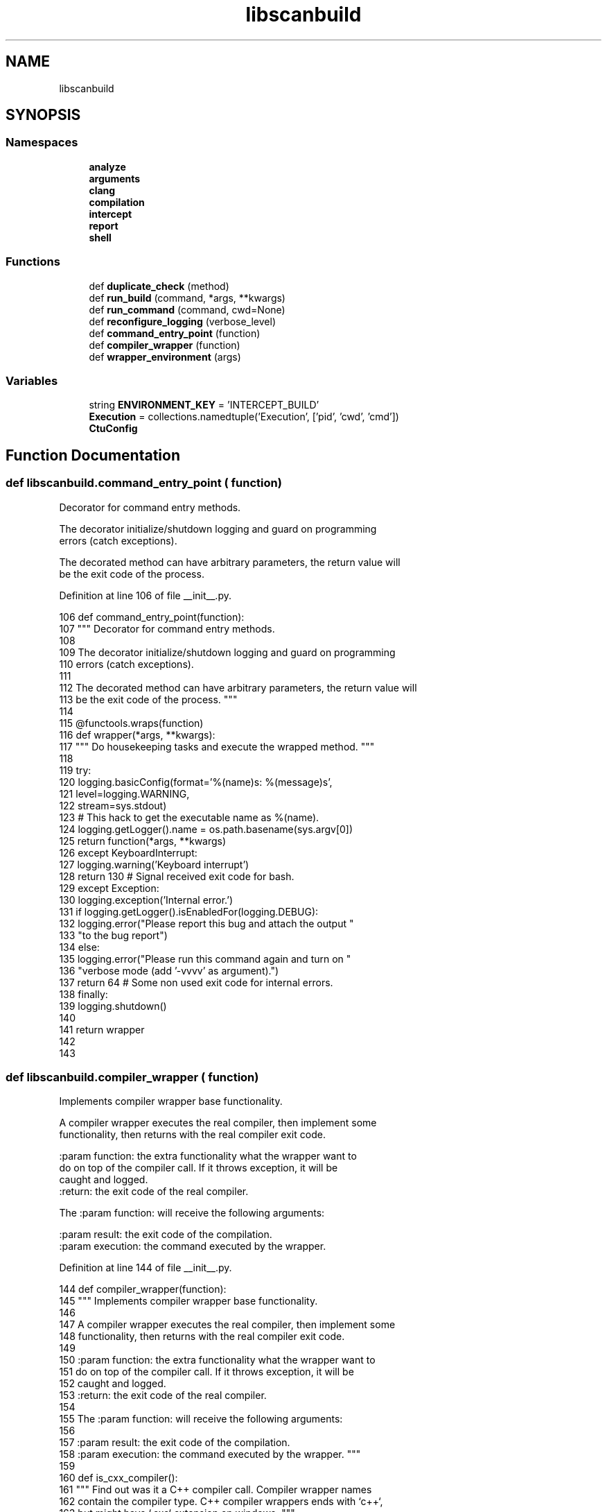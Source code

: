 .TH "libscanbuild" 3 "Sat Feb 12 2022" "Version 1.2" "Regions Of Interest (ROI) Profiler" \" -*- nroff -*-
.ad l
.nh
.SH NAME
libscanbuild
.SH SYNOPSIS
.br
.PP
.SS "Namespaces"

.in +1c
.ti -1c
.RI " \fBanalyze\fP"
.br
.ti -1c
.RI " \fBarguments\fP"
.br
.ti -1c
.RI " \fBclang\fP"
.br
.ti -1c
.RI " \fBcompilation\fP"
.br
.ti -1c
.RI " \fBintercept\fP"
.br
.ti -1c
.RI " \fBreport\fP"
.br
.ti -1c
.RI " \fBshell\fP"
.br
.in -1c
.SS "Functions"

.in +1c
.ti -1c
.RI "def \fBduplicate_check\fP (method)"
.br
.ti -1c
.RI "def \fBrun_build\fP (command, *args, **kwargs)"
.br
.ti -1c
.RI "def \fBrun_command\fP (command, cwd=None)"
.br
.ti -1c
.RI "def \fBreconfigure_logging\fP (verbose_level)"
.br
.ti -1c
.RI "def \fBcommand_entry_point\fP (function)"
.br
.ti -1c
.RI "def \fBcompiler_wrapper\fP (function)"
.br
.ti -1c
.RI "def \fBwrapper_environment\fP (args)"
.br
.in -1c
.SS "Variables"

.in +1c
.ti -1c
.RI "string \fBENVIRONMENT_KEY\fP = 'INTERCEPT_BUILD'"
.br
.ti -1c
.RI "\fBExecution\fP = collections\&.namedtuple('Execution', ['pid', 'cwd', 'cmd'])"
.br
.ti -1c
.RI "\fBCtuConfig\fP"
.br
.in -1c
.SH "Function Documentation"
.PP 
.SS "def libscanbuild\&.command_entry_point ( function)"

.PP
.nf
 Decorator for command entry methods.

The decorator initialize/shutdown logging and guard on programming
errors (catch exceptions).

The decorated method can have arbitrary parameters, the return value will
be the exit code of the process. 
.fi
.PP
 
.PP
Definition at line 106 of file __init__\&.py\&.
.PP
.nf
106 def command_entry_point(function):
107     """ Decorator for command entry methods\&.
108 
109     The decorator initialize/shutdown logging and guard on programming
110     errors (catch exceptions)\&.
111 
112     The decorated method can have arbitrary parameters, the return value will
113     be the exit code of the process\&. """
114 
115     @functools\&.wraps(function)
116     def wrapper(*args, **kwargs):
117         """ Do housekeeping tasks and execute the wrapped method\&. """
118 
119         try:
120             logging\&.basicConfig(format='%(name)s: %(message)s',
121                                 level=logging\&.WARNING,
122                                 stream=sys\&.stdout)
123             # This hack to get the executable name as %(name)\&.
124             logging\&.getLogger()\&.name = os\&.path\&.basename(sys\&.argv[0])
125             return function(*args, **kwargs)
126         except KeyboardInterrupt:
127             logging\&.warning('Keyboard interrupt')
128             return 130  # Signal received exit code for bash\&.
129         except Exception:
130             logging\&.exception('Internal error\&.')
131             if logging\&.getLogger()\&.isEnabledFor(logging\&.DEBUG):
132                 logging\&.error("Please report this bug and attach the output "
133                               "to the bug report")
134             else:
135                 logging\&.error("Please run this command again and turn on "
136                               "verbose mode (add '-vvvv' as argument)\&.")
137             return 64  # Some non used exit code for internal errors\&.
138         finally:
139             logging\&.shutdown()
140 
141     return wrapper
142 
143 
.fi
.SS "def libscanbuild\&.compiler_wrapper ( function)"

.PP
.nf
 Implements compiler wrapper base functionality.

A compiler wrapper executes the real compiler, then implement some
functionality, then returns with the real compiler exit code.

:param function: the extra functionality what the wrapper want to
do on top of the compiler call. If it throws exception, it will be
caught and logged.
:return: the exit code of the real compiler.

The :param function: will receive the following arguments:

:param result:       the exit code of the compilation.
:param execution:    the command executed by the wrapper. 
.fi
.PP
 
.PP
Definition at line 144 of file __init__\&.py\&.
.PP
.nf
144 def compiler_wrapper(function):
145     """ Implements compiler wrapper base functionality\&.
146 
147     A compiler wrapper executes the real compiler, then implement some
148     functionality, then returns with the real compiler exit code\&.
149 
150     :param function: the extra functionality what the wrapper want to
151     do on top of the compiler call\&. If it throws exception, it will be
152     caught and logged\&.
153     :return: the exit code of the real compiler\&.
154 
155     The :param function: will receive the following arguments:
156 
157     :param result:       the exit code of the compilation\&.
158     :param execution:    the command executed by the wrapper\&. """
159 
160     def is_cxx_compiler():
161         """ Find out was it a C++ compiler call\&. Compiler wrapper names
162         contain the compiler type\&. C++ compiler wrappers ends with `c++`,
163         but might have `\&.exe` extension on windows\&. """
164 
165         wrapper_command = os\&.path\&.basename(sys\&.argv[0])
166         return re\&.match(r'(\&.+)c\+\+(\&.*)', wrapper_command)
167 
168     def run_compiler(executable):
169         """ Execute compilation with the real compiler\&. """
170 
171         command = executable + sys\&.argv[1:]
172         logging\&.debug('compilation: %s', command)
173         result = subprocess\&.call(command)
174         logging\&.debug('compilation exit code: %d', result)
175         return result
176 
177     # Get relevant parameters from environment\&.
178     parameters = json\&.loads(os\&.environ[ENVIRONMENT_KEY])
179     reconfigure_logging(parameters['verbose'])
180     # Execute the requested compilation\&. Do crash if anything goes wrong\&.
181     cxx = is_cxx_compiler()
182     compiler = parameters['cxx'] if cxx else parameters['cc']
183     result = run_compiler(compiler)
184     # Call the wrapped method and ignore it's return value\&.
185     try:
186         call = Execution(
187             pid=os\&.getpid(),
188             cwd=os\&.getcwd(),
189             cmd=['c++' if cxx else 'cc'] + sys\&.argv[1:])
190         function(result, call)
191     except:
192         logging\&.exception('Compiler wrapper failed complete\&.')
193     finally:
194         # Always return the real compiler exit code\&.
195         return result
196 
197 
.fi
.PP
References Execution, and reconfigure_logging()\&.
.PP
Referenced by libscanbuild\&.analyze\&.analyze_compiler_wrapper(), and libscanbuild\&.intercept\&.intercept_compiler_wrapper()\&.
.SS "def libscanbuild\&.duplicate_check ( method)"

.PP
.nf
 Predicate to detect duplicated entries.

Unique hash method can be use to detect duplicates. Entries are
represented as dictionaries, which has no default hash method.
This implementation uses a set datatype to store the unique hash values.

This method returns a method which can detect the duplicate values. 
.fi
.PP
 
.PP
Definition at line 25 of file __init__\&.py\&.
.PP
.nf
25 def duplicate_check(method):
26     """ Predicate to detect duplicated entries\&.
27 
28     Unique hash method can be use to detect duplicates\&. Entries are
29     represented as dictionaries, which has no default hash method\&.
30     This implementation uses a set datatype to store the unique hash values\&.
31 
32     This method returns a method which can detect the duplicate values\&. """
33 
34     def predicate(entry):
35         entry_hash = predicate\&.unique(entry)
36         if entry_hash not in predicate\&.state:
37             predicate\&.state\&.add(entry_hash)
38             return False
39         return True
40 
41     predicate\&.unique = method
42     predicate\&.state = set()
43     return predicate
44 
45 
.fi
.PP
Referenced by libscanbuild\&.intercept\&.capture(), and libscanbuild\&.report\&.read_bugs()\&.
.SS "def libscanbuild\&.reconfigure_logging ( verbose_level)"

.PP
.nf
 Reconfigure logging level and format based on the verbose flag.

:param verbose_level: number of `-v` flags received by the command
:return: no return value

.fi
.PP
 
.PP
Definition at line 82 of file __init__\&.py\&.
.PP
.nf
82 def reconfigure_logging(verbose_level):
83     """ Reconfigure logging level and format based on the verbose flag\&.
84 
85     :param verbose_level: number of `-v` flags received by the command
86     :return: no return value
87     """
88     # Exit when nothing to do\&.
89     if verbose_level == 0:
90         return
91 
92     root = logging\&.getLogger()
93     # Tune logging level\&.
94     level = logging\&.WARNING - min(logging\&.WARNING, (10 * verbose_level))
95     root\&.setLevel(level)
96     # Be verbose with messages\&.
97     if verbose_level <= 3:
98         fmt_string = '%(name)s: %(levelname)s: %(message)s'
99     else:
100         fmt_string = '%(name)s: %(levelname)s: %(funcName)s: %(message)s'
101     handler = logging\&.StreamHandler(sys\&.stdout)
102     handler\&.setFormatter(logging\&.Formatter(fmt=fmt_string))
103     root\&.handlers = [handler]
104 
105 
.fi
.PP
Referenced by compiler_wrapper(), libscanbuild\&.arguments\&.parse_args_for_analyze_build(), libscanbuild\&.arguments\&.parse_args_for_intercept_build(), and libscanbuild\&.arguments\&.parse_args_for_scan_build()\&.
.SS "def libscanbuild\&.run_build ( command, * args, ** kwargs)"

.PP
.nf
 Run and report build command execution

:param command: array of tokens
:return: exit code of the process

.fi
.PP
 
.PP
Definition at line 46 of file __init__\&.py\&.
.PP
.nf
46 def run_build(command, *args, **kwargs):
47     """ Run and report build command execution
48 
49     :param command: array of tokens
50     :return: exit code of the process
51     """
52     environment = kwargs\&.get('env', os\&.environ)
53     logging\&.debug('run build %s, in environment: %s', command, environment)
54     exit_code = subprocess\&.call(command, *args, **kwargs)
55     logging\&.debug('build finished with exit code: %d', exit_code)
56     return exit_code
57 
58 
.fi
.PP
Referenced by libscanbuild\&.intercept\&.capture(), and libscanbuild\&.analyze\&.scan_build()\&.
.SS "def libscanbuild\&.run_command ( command,  cwd = \fCNone\fP)"

.PP
.nf
 Run a given command and report the execution.

:param command: array of tokens
:param cwd: the working directory where the command will be executed
:return: output of the command

.fi
.PP
 
.PP
Definition at line 59 of file __init__\&.py\&.
.PP
.nf
59 def run_command(command, cwd=None):
60     """ Run a given command and report the execution\&.
61 
62     :param command: array of tokens
63     :param cwd: the working directory where the command will be executed
64     :return: output of the command
65     """
66     def decode_when_needed(result):
67         """ check_output returns bytes or string depend on python version """
68         return result\&.decode('utf-8') if isinstance(result, bytes) else result
69 
70     try:
71         directory = os\&.path\&.abspath(cwd) if cwd else os\&.getcwd()
72         logging\&.debug('exec command %s in %s', command, directory)
73         output = subprocess\&.check_output(command,
74                                          cwd=directory,
75                                          stderr=subprocess\&.STDOUT)
76         return decode_when_needed(output)\&.splitlines()
77     except subprocess\&.CalledProcessError as ex:
78         ex\&.output = decode_when_needed(ex\&.output)\&.splitlines()
79         raise ex
80 
81 
.fi
.PP
Referenced by libscanbuild\&.analyze\&.ctu_collect_phase(), libscanbuild\&.clang\&.get_arguments(), libscanbuild\&.clang\&.get_checkers(), libscanbuild\&.clang\&.get_version(), libscanbuild\&.clang\&.is_ctu_capable(), libscanbuild\&.intercept\&.is_preload_disabled(), libscanbuild\&.analyze\&.report_failure(), and libscanbuild\&.analyze\&.run_analyzer()\&.
.SS "def libscanbuild\&.wrapper_environment ( args)"

.PP
.nf
 Set up environment for interpose compiler wrapper.
.fi
.PP
 
.PP
Definition at line 198 of file __init__\&.py\&.
.PP
.nf
198 def wrapper_environment(args):
199     """ Set up environment for interpose compiler wrapper\&."""
200 
201     return {
202         ENVIRONMENT_KEY: json\&.dumps({
203             'verbose': args\&.verbose,
204             'cc': shlex\&.split(args\&.cc),
205             'cxx': shlex\&.split(args\&.cxx)
206         })
207     }
.fi
.PP
Referenced by libscanbuild\&.analyze\&.setup_environment(), and libscanbuild\&.intercept\&.setup_environment()\&.
.SH "Variable Documentation"
.PP 
.SS "libscanbuild\&.CtuConfig"
\fBInitial value:\fP
.PP
.nf
1 =  collections\&.namedtuple('CtuConfig', ['collect', 'analyze', 'dir',
2                                                  'extdef_map_cmd'])
.fi
.PP
Definition at line 21 of file __init__\&.py\&.
.PP
Referenced by libscanbuild\&.arguments\&.create_analyze_parser(), libscanbuild\&.analyze\&.get_ctu_config_from_args(), libscanbuild\&.analyze\&.get_ctu_config_from_json(), and libscanbuild\&.analyze\&.govern_analyzer_runs()\&.
.SS "string libscanbuild\&.ENVIRONMENT_KEY = 'INTERCEPT_BUILD'"

.PP
Definition at line 17 of file __init__\&.py\&.
.SS "libscanbuild\&.Execution = collections\&.namedtuple('Execution', ['pid', 'cwd', 'cmd'])"

.PP
Definition at line 19 of file __init__\&.py\&.
.PP
Referenced by compiler_wrapper()\&.
.SH "Author"
.PP 
Generated automatically by Doxygen for Regions Of Interest (ROI) Profiler from the source code\&.
